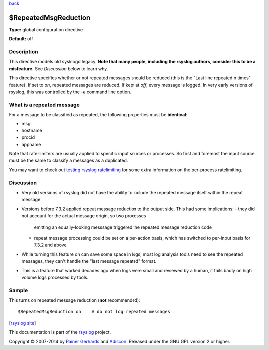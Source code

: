 `back <rsyslog_conf_global.html>`_

$RepeatedMsgReduction
---------------------

**Type:** global configuration directive

**Default:** off

Description
^^^^^^^^^^^

This directive models old sysklogd legacy. **Note that many people,
including the rsyslog authors, consider this to be a misfeature.** See
*Discussion* below to learn why.

This directive specifies whether or not repeated messages should be
reduced (this is the "Last line repeated n times" feature). If set to
*on*, repeated messages are reduced. If kept at *off*, every message is
logged. In very early versions of rsyslog, this was controlled by the
*-e* command line option.

What is a repeated message
^^^^^^^^^^^^^^^^^^^^^^^^^^

For a message to be classified as repeated, the following properties
must be **identical**:

* msg
* hostname
* procid
* appname

Note that rate-limiters are usually applied to specific input sources
or processes. So first and foremost the input source must be the same
to classify a messages as a duplicated.

You may want to check out
`testing rsyslog ratelimiting <http://www.rsyslog.com/first-try-to-test-rate-limiting/>`_
for some extra information on the per-process ratelimiting.

Discussion
^^^^^^^^^^

* Very old versions of rsyslog did not have the ability to include the
  repeated message itself within the repeat message.
* Versions before 7.3.2 applied repeat message reduction to the output
  side. This had some implications:
  - they did not account for the actual message origin, so two processes
    emitting an equally-looking messsage triggered the repeated message
    reduction code
  - repeat message processing could be set on a per-action basis, which
    has switched to per-input basis for 7.3.2 and above
* While turning this feature on can save some space in logs, most log analysis
  tools need to see the repeated messages, they can't handle the
  "last message repeated" format.
* This is a feature that worked decades ago when logs were small and reviewed
  by a human, it fails badly on high volume logs processed by tools.
  
Sample
^^^^^^

This turns on repeated message reduction (**not** recommended):

::

 $RepeatedMsgReduction on    # do not log repeated messages

[`rsyslog site <http://www.rsyslog.com/>`_\ ]

This documentation is part of the `rsyslog <http://www.rsyslog.com/>`_
project.

Copyright © 2007-2014 by `Rainer Gerhards <http://www.gerhards.net/rainer>`_
and `Adiscon <http://www.adiscon.com/>`_. Released under the GNU GPL
version 2 or higher.
